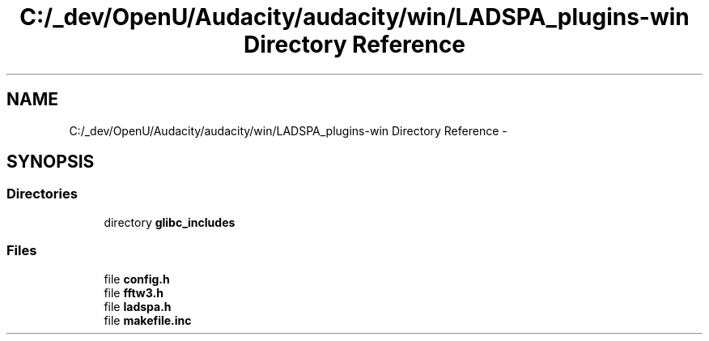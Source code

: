 .TH "C:/_dev/OpenU/Audacity/audacity/win/LADSPA_plugins-win Directory Reference" 3 "Thu Apr 28 2016" "Audacity" \" -*- nroff -*-
.ad l
.nh
.SH NAME
C:/_dev/OpenU/Audacity/audacity/win/LADSPA_plugins-win Directory Reference \- 
.SH SYNOPSIS
.br
.PP
.SS "Directories"

.in +1c
.ti -1c
.RI "directory \fBglibc_includes\fP"
.br
.in -1c
.SS "Files"

.in +1c
.ti -1c
.RI "file \fBconfig\&.h\fP"
.br
.ti -1c
.RI "file \fBfftw3\&.h\fP"
.br
.ti -1c
.RI "file \fBladspa\&.h\fP"
.br
.ti -1c
.RI "file \fBmakefile\&.inc\fP"
.br
.in -1c
